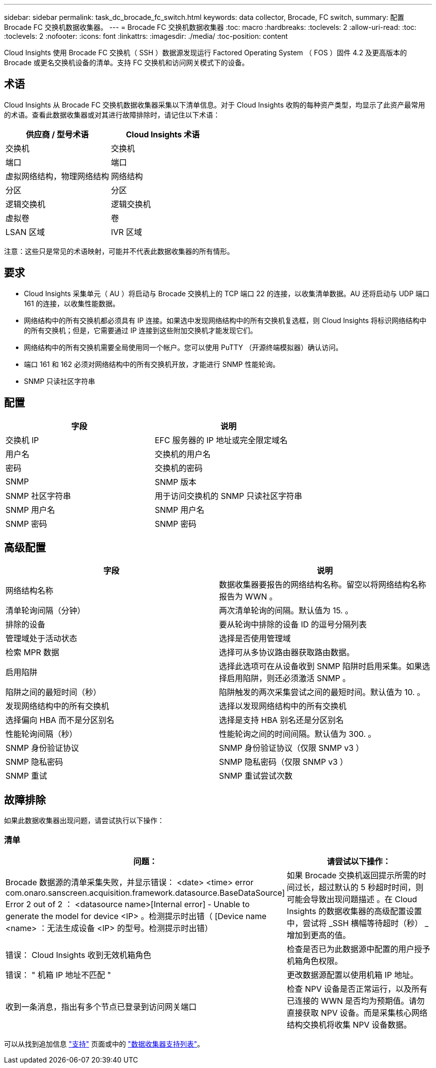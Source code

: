 ---
sidebar: sidebar 
permalink: task_dc_brocade_fc_switch.html 
keywords: data collector, Brocade, FC switch, 
summary: 配置 Brocade FC 交换机数据收集器。 
---
= Brocade FC 交换机数据收集器
:toc: macro
:hardbreaks:
:toclevels: 2
:allow-uri-read: 
:toc: 
:toclevels: 2
:nofooter: 
:icons: font
:linkattrs: 
:imagesdir: ./media/
:toc-position: content


[role="lead"]
Cloud Insights 使用 Brocade FC 交换机（ SSH ）数据源发现运行 Factored Operating System （ FOS ）固件 4.2 及更高版本的 Brocade 或更名交换机设备的清单。支持 FC 交换机和访问网关模式下的设备。



== 术语

Cloud Insights 从 Brocade FC 交换机数据收集器采集以下清单信息。对于 Cloud Insights 收购的每种资产类型，均显示了此资产最常用的术语。查看此数据收集器或对其进行故障排除时，请记住以下术语：

[cols="2*"]
|===
| 供应商 / 型号术语 | Cloud Insights 术语 


| 交换机 | 交换机 


| 端口 | 端口 


| 虚拟网络结构，物理网络结构 | 网络结构 


| 分区 | 分区 


| 逻辑交换机 | 逻辑交换机 


| 虚拟卷 | 卷 


| LSAN 区域 | IVR 区域 
|===
注意：这些只是常见的术语映射，可能并不代表此数据收集器的所有情形。



== 要求

* Cloud Insights 采集单元（ AU ）将启动与 Brocade 交换机上的 TCP 端口 22 的连接，以收集清单数据。AU 还将启动与 UDP 端口 161 的连接，以收集性能数据。
* 网络结构中的所有交换机都必须具有 IP 连接。如果选中发现网络结构中的所有交换机复选框，则 Cloud Insights 将标识网络结构中的所有交换机；但是，它需要通过 IP 连接到这些附加交换机才能发现它们。
* 网络结构中的所有交换机需要全局使用同一个帐户。您可以使用 PuTTY （开源终端模拟器）确认访问。
* 端口 161 和 162 必须对网络结构中的所有交换机开放，才能进行 SNMP 性能轮询。
* SNMP 只读社区字符串




== 配置

[cols="2*"]
|===
| 字段 | 说明 


| 交换机 IP | EFC 服务器的 IP 地址或完全限定域名 


| 用户名 | 交换机的用户名 


| 密码 | 交换机的密码 


| SNMP | SNMP 版本 


| SNMP 社区字符串 | 用于访问交换机的 SNMP 只读社区字符串 


| SNMP 用户名 | SNMP 用户名 


| SNMP 密码 | SNMP 密码 
|===


== 高级配置

[cols="2*"]
|===
| 字段 | 说明 


| 网络结构名称 | 数据收集器要报告的网络结构名称。留空以将网络结构名称报告为 WWN 。 


| 清单轮询间隔（分钟） | 两次清单轮询的间隔。默认值为 15. 。 


| 排除的设备 | 要从轮询中排除的设备 ID 的逗号分隔列表 


| 管理域处于活动状态 | 选择是否使用管理域 


| 检索 MPR 数据 | 选择可从多协议路由器获取路由数据。 


| 启用陷阱 | 选择此选项可在从设备收到 SNMP 陷阱时启用采集。如果选择启用陷阱，则还必须激活 SNMP 。 


| 陷阱之间的最短时间（秒） | 陷阱触发的两次采集尝试之间的最短时间。默认值为 10. 。 


| 发现网络结构中的所有交换机 | 选择以发现网络结构中的所有交换机 


| 选择偏向 HBA 而不是分区别名 | 选择是支持 HBA 别名还是分区别名 


| 性能轮询间隔（秒） | 性能轮询之间的时间间隔。默认值为 300. 。 


| SNMP 身份验证协议 | SNMP 身份验证协议（仅限 SNMP v3 ） 


| SNMP 隐私密码 | SNMP 隐私密码（仅限 SNMP v3 ） 


| SNMP 重试 | SNMP 重试尝试次数 
|===


== 故障排除

如果此数据收集器出现问题，请尝试执行以下操作：



=== 清单

[cols="2*"]
|===
| 问题： | 请尝试以下操作： 


| Brocade 数据源的清单采集失败，并显示错误： <date> <time> error com.onaro.sanscreen.acquisition.framework.datasource.BaseDataSource] Error 2 out of 2 ： <datasource name>[Internal error] - Unable to generate the model for device <IP> 。检测提示时出错（ [Device name <name> ：无法生成设备 <IP> 的型号。检测提示时出错） | 如果 Brocade 交换机返回提示所需的时间过长，超过默认的 5 秒超时时间，则可能会导致出现问题描述 。在 Cloud Insights 的数据收集器的高级配置设置中，尝试将 _SSH 横幅等待超时（秒） _ 增加到更高的值。 


| 错误： Cloud Insights 收到无效机箱角色 | 检查是否已为此数据源中配置的用户授予机箱角色权限。 


| 错误： " 机箱 IP 地址不匹配 " | 更改数据源配置以使用机箱 IP 地址。 


| 收到一条消息，指出有多个节点已登录到访问网关端口 | 检查 NPV 设备是否正常运行，以及所有已连接的 WWN 是否均为预期值。请勿直接获取 NPV 设备。而是采集核心网络结构交换机将收集 NPV 设备数据。 
|===
可以从找到追加信息 link:concept_requesting_support.html["支持"] 页面或中的 link:https://docs.netapp.com/us-en/cloudinsights/CloudInsightsDataCollectorSupportMatrix.pdf["数据收集器支持列表"]。
